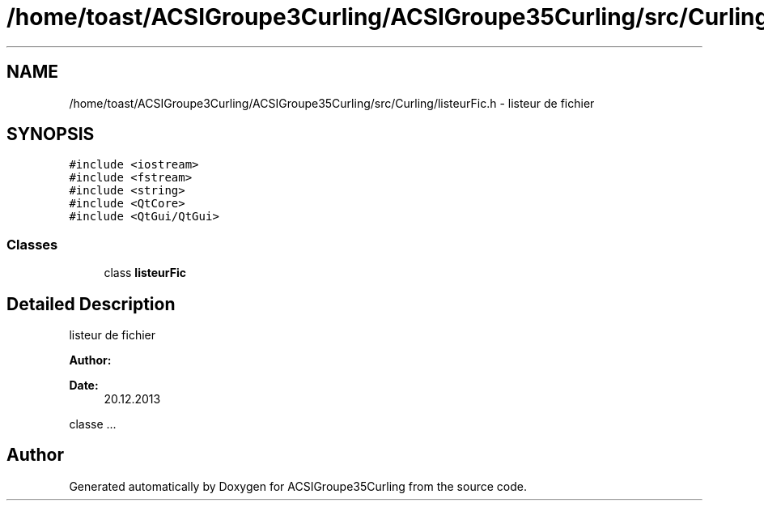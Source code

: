 .TH "/home/toast/ACSIGroupe3Curling/ACSIGroupe35Curling/src/Curling/listeurFic.h" 3 "Tue Dec 24 2013" "ACSIGroupe35Curling" \" -*- nroff -*-
.ad l
.nh
.SH NAME
/home/toast/ACSIGroupe3Curling/ACSIGroupe35Curling/src/Curling/listeurFic.h \- 
listeur de fichier  

.SH SYNOPSIS
.br
.PP
\fC#include <iostream>\fP
.br
\fC#include <fstream>\fP
.br
\fC#include <string>\fP
.br
\fC#include <QtCore>\fP
.br
\fC#include <QtGui/QtGui>\fP
.br

.SS "Classes"

.in +1c
.ti -1c
.RI "class \fBlisteurFic\fP"
.br
.in -1c
.SH "Detailed Description"
.PP 
listeur de fichier 


.PP
\fBAuthor:\fP
.RS 4

.RE
.PP
\fBDate:\fP
.RS 4
20\&.12\&.2013
.RE
.PP
classe \&.\&.\&. 
.SH "Author"
.PP 
Generated automatically by Doxygen for ACSIGroupe35Curling from the source code\&.
